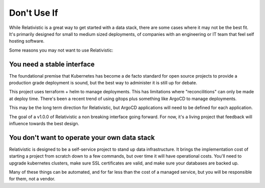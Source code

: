 Don't Use If
=====

.. _why_not:


While Relativistic is a great way to get started with a data stack, there are some cases where it may not be the best fit. It's primarily designed for small to medium sized deployments, of companies with an engineering or IT team that feel self hosting software.

Some reasons you may not want to use Relativistic:

You need a stable interface
----------------

The foundational premise that Kubernetes has become a de facto standard for open source projects to provide a production grade deployment is sound, but the best way to administer it is still up for debate.

This project uses terraform + helm to manage deployments. This has limitations where "reconcilitions" can only be made at deploy time. There's been a recent trend of using gitops plus something like ArgoCD to manage deployments. 

This may be the long term direction for Relativistic, but ArgoCD applications will need to be defined for each application.

The goal of a v1.0.0 of Relativistic a non breaking interface going forward. For now, it's a living project that feedback will influence towards the best design.


You don't want to operate your own data stack
----------------
Relativistic is designed to be a self-service project to stand up data infrastructure. It brings the implementation cost of starting a project from scratch down to a few commands, but over time it will have operational costs. You'll need to upgrade kubernetes clusters, make sure SSL certificates are valid, and make sure your databases are backed up.

Many of these things can be automated, and for far less than the cost of a managed service, but you will be responsible for them, not a vendor.



